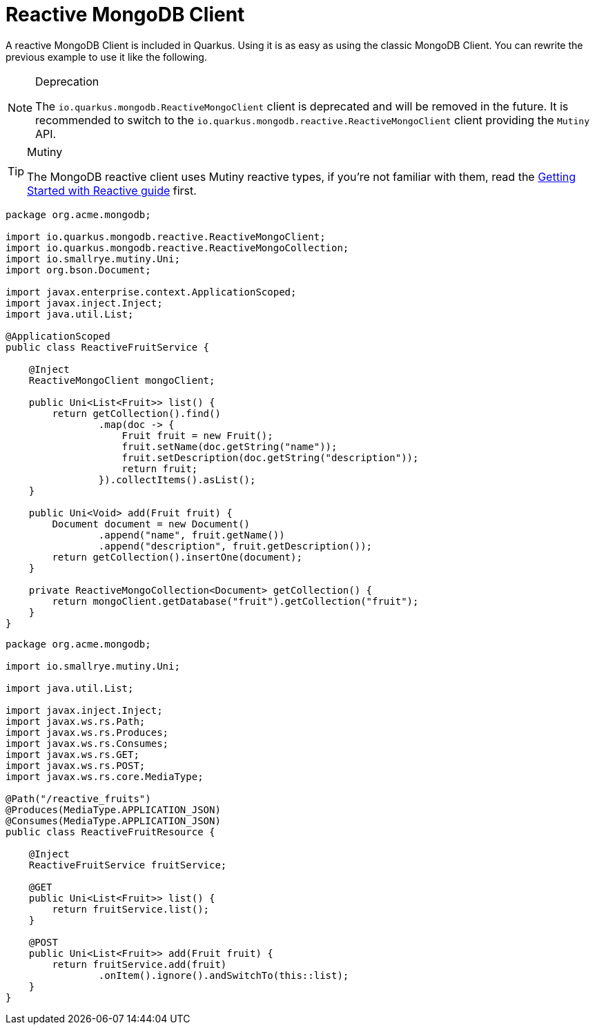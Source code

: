 ifdef::context[:parent-context: {context}]
[id="reactive_{context}"]
= Reactive MongoDB Client
:context: reactive

A reactive MongoDB Client is included in Quarkus.
Using it is as easy as using the classic MongoDB Client.
You can rewrite the previous example to use it like the following.

.Deprecation
[NOTE,textlabel="Note",name="note"]
====
The `io.quarkus.mongodb.ReactiveMongoClient` client is deprecated and will be removed in the future.
It is recommended to switch to the `io.quarkus.mongodb.reactive.ReactiveMongoClient` client providing the `Mutiny` API.
====

.Mutiny
[TIP,textlabel="Tip",name="tip"]
====
The MongoDB reactive client uses Mutiny reactive types, if you're not familiar with them, read the link:getting-started-reactive#mutiny[Getting Started with Reactive guide] first.
====

[source,java]
----
package org.acme.mongodb;

import io.quarkus.mongodb.reactive.ReactiveMongoClient;
import io.quarkus.mongodb.reactive.ReactiveMongoCollection;
import io.smallrye.mutiny.Uni;
import org.bson.Document;

import javax.enterprise.context.ApplicationScoped;
import javax.inject.Inject;
import java.util.List;

@ApplicationScoped
public class ReactiveFruitService {

    @Inject
    ReactiveMongoClient mongoClient;

    public Uni<List<Fruit>> list() {
        return getCollection().find()
                .map(doc -> {
                    Fruit fruit = new Fruit();
                    fruit.setName(doc.getString("name"));
                    fruit.setDescription(doc.getString("description"));
                    return fruit;
                }).collectItems().asList();
    }

    public Uni<Void> add(Fruit fruit) {
        Document document = new Document()
                .append("name", fruit.getName())
                .append("description", fruit.getDescription());
        return getCollection().insertOne(document);
    }

    private ReactiveMongoCollection<Document> getCollection() {
        return mongoClient.getDatabase("fruit").getCollection("fruit");
    }
}
----

[source,java]
----
package org.acme.mongodb;

import io.smallrye.mutiny.Uni;

import java.util.List;

import javax.inject.Inject;
import javax.ws.rs.Path;
import javax.ws.rs.Produces;
import javax.ws.rs.Consumes;
import javax.ws.rs.GET;
import javax.ws.rs.POST;
import javax.ws.rs.core.MediaType;

@Path("/reactive_fruits")
@Produces(MediaType.APPLICATION_JSON)
@Consumes(MediaType.APPLICATION_JSON)
public class ReactiveFruitResource {

    @Inject
    ReactiveFruitService fruitService;

    @GET
    public Uni<List<Fruit>> list() {
        return fruitService.list();
    }

    @POST
    public Uni<List<Fruit>> add(Fruit fruit) {
        return fruitService.add(fruit)
                .onItem().ignore().andSwitchTo(this::list);
    }
}
----


ifdef::parent-context[:context: {parent-context}]
ifndef::parent-context[:!context:]